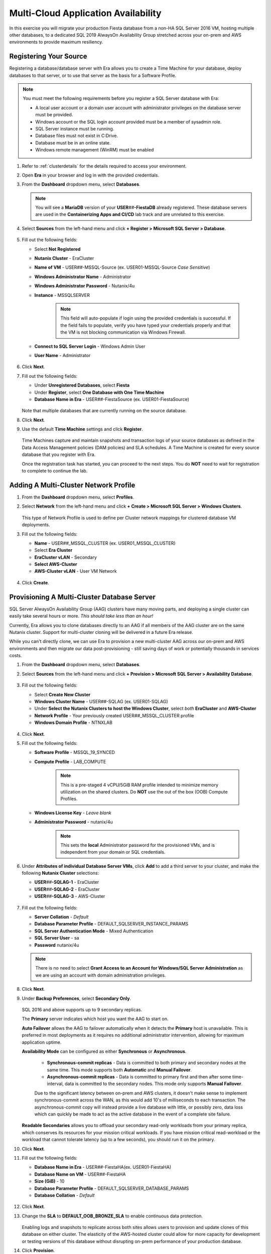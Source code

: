 .. _db_clustersaag:

------------------------------------
Multi-Cloud Application Availability
------------------------------------

In this exercise you will migrate your production Fiesta database from a non-HA SQL Server 2016 VM, hosting multiple other databases, to a dedicated SQL 2019 AlwaysOn Availability Group stretched across your on-prem and AWS environments to provide maximum resiliency.

Registering Your Source
+++++++++++++++++++++++

Registering a database/database server with Era allows you to create a Time Machine for your database, deploy databases to that server, or to use that server as the basis for a Software Profile.

.. note::

   You must meet the following requirements before you register a SQL Server database with Era:

   - A local user account or a domain user account with administrator privileges on the database server must be provided.
   - Windows account or the SQL login account provided must be a member of sysadmin role.
   - SQL Server instance must be running.
   - Database files must not exist in C:\ Drive.
   - Database must be in an online state.
   - Windows remote management (WinRM) must be enabled

#. Refer to :ref:`clusterdetails` for the details required to access your environment.

#. Open **Era** in your browser and log in with the provided credentials.

#. From the **Dashboard** dropdown menu, select **Databases**.

   .. figure:: images/1.png

   .. note::

      You will see a **MariaDB** version of your **USER**\ *##*\ **-FiestaDB** already registered. These database servers are used in the **Containerizing Apps and CI/CD** lab track and are unrelated to this exercise.

#. Select **Sources** from the left-hand menu and click **+ Register > Microsoft SQL Server > Database**.

   .. figure:: images/4.png

#. Fill out the following fields:

   - Select **Not Registered**
   - **Nutanix Cluster** - EraCluster
   - **Name of VM** - USER\ *##*\ -MSSQL-Source (ex. USER01-MSSQL-Source *Case Sensitive*)
   - **Windows Administrator Name** - Administrator
   - **Windows Administrator Password** - Nutanix/4u
   - **Instance** - MSSQLSERVER

      .. note::

         This field will auto-populate if login using the provided credentials is successful. If the field fails to populate, verify you have typed your credentials properly and that the VM is not blocking communication via Windows Firewall.

   - **Connect to SQL Server Login** - Windows Admin User
   - **User Name** - Administrator

   .. figure:: images/5.png

#. Click **Next**.

#. Fill out the following fields:

   - Under **Unregistered Databases**, select **Fiesta**
   - Under **Register**, select **One Database with One Time Machine**
   - **Database Name in Era** - USER\ *##*\ -FiestaSource (ex. USER01-FiestaSource)

   .. figure:: images/6.png

   Note that multiple databases that are currently running on the source database.

#. Click **Next**.

#. Use the default **Time Machine** settings and click **Register**.

   .. figure:: images/7.png

   Time Machines capture and maintain snapshots and transaction logs of your source databases as defined in the Data Access Management policies (DAM policies) and SLA schedules. A Time Machine is created for every source database that you register with Era.

   Once the registration task has started, you can proceed to the next steps. You do **NOT** need to wait for registration to complete to continue the lab.

Adding A Multi-Cluster Network Profile
++++++++++++++++++++++++++++++++++++++

#. From the **Dashboard** dropdown menu, select **Profiles**.

#. Select **Network** from the left-hand menu and click **+ Create > Microsoft SQL Server > Windows Clusters**.

   .. figure:: images/2.png

   This type of Network Profile is used to define per Cluster network mappings for clustered database VM deployments.

#. Fill out the following fields:

   - **Name** - USER\ *##*\ _MSSQL_CLUSTER (ex. USER01_MSSQL_CLUSTER)
   - Select **Era Cluster**
   - **EraCluster vLAN** - Secondary
   - **Select AWS-Cluster**
   - **AWS-Cluster vLAN** - User VM Network

   .. figure:: images/3.png

#. Click **Create**.

Provisioning A Multi-Cluster Database Server
++++++++++++++++++++++++++++++++++++++++++++

SQL Server AlwaysOn Availability Group (AAG) clusters have many moving parts, and deploying a single cluster can easily take several hours or more. *This should take less than an hour!*

Currently, Era allows you to clone databases directly to an AAG if all members of the AAG cluster are on the same Nutanix cluster. Support for multi-cluster cloning will be delivered in a future Era release.

While you can't directly clone, we can use Era to provision a new multi-cluster AAG across our on-prem and AWS environments and then migrate our data post-provisioning - still saving days of work or potentially thousands in services costs.

#. From the **Dashboard** dropdown menu, select **Databases**.

#. Select **Sources** from the left-hand menu and click **+ Provision > Microsoft SQL Server > Availability Database**.

   .. figure:: images/8.png

#. Fill out the following fields:

   - Select **Create New Cluster**
   - **Windows Cluster Name** - USER\ *##*\ -SQLAG (ex. USER01-SQLAG)
   - Under **Select the Nutanix Clusters to host the Windows Cluster**, select *both* **EraCluster** and **AWS-Cluster**
   - **Network Profile** - Your previously created USER\ *##*\ _MSSQL_CLUSTER profile
   - **Windows Domain Profile** - NTNXLAB

   .. figure:: images/9.png

#. Click **Next**.

#. Fill out the following fields:

   - **Software Profile** - MSSQL_19_SYNCED
   - **Compute Profile** - LAB_COMPUTE

      .. note::

         This is a pre-staged 4 vCPU/5GiB RAM profile intended to minimize memory utilization on the shared clusters. Do **NOT** use the out of the box (OOB) Compute Profiles.

   - **Windows License Key** - *Leave blank*
   - **Administrator Password** - nutanix/4u

      .. note::

         This sets the **local** Administrator password for the provisioned VMs, and is independent from your domain or SQL credentials.

   .. figure:: images/10.png

#. Under **Attributes of individual Database Server VMs**, click **Add** to add a third server to your cluster, and make the following **Nutanix Cluster** selections:

   - **USER**\ *##*\ **-SQLAG-1** - EraCluster
   - **USER**\ *##*\ **-SQLAG-2** - EraCluster
   - **USER**\ *##*\ **-SQLAG-3** - AWS-Cluster

   .. figure:: images/11.png

#. Fill out the following fields:

   - **Server Collation** - *Default*
   - **Database Parameter Profile** - DEFAULT_SQLSERVER_INSTANCE_PARAMS
   - **SQL Server Authentication Mode** - Mixed Authentication
   - **SQL Server User** - sa
   - **Password** nutanix/4u

   .. figure:: images/12.png

   .. note::

      There is no need to select **Grant Access to an Account for Windows/SQL Server Administration** as we are using an account with domain administration privileges.

#. Click **Next**.

#. Under **Backup Preferences**, select **Secondary Only**.

   .. figure:: images/13.png

   SQL 2016 and above supports up to 9 secondary replicas.

   The **Primary** server indicates which host you want the AAG to start on.

   **Auto Failover** allows the AAG to failover automatically when it detects the **Primary** host is unavailable. This is preferred in most deployments as it requires no additional administrator intervention, allowing for maximum application uptime.

   **Availability Mode** can be configured as either **Synchronous** or **Asynchronous**.

      - **Synchronous-commit replicas** - Data is committed to both primary and secondary nodes at the same time. This mode supports both **Automatic** and **Manual Failover**.
      - **Asynchronous-commit replicas** - Data is committed to primary first and then after some time-interval, data is committed to the secondary nodes. This mode only supports **Manual Failover**.

      Due to the significant latency between on-prem and AWS clusters, it doesn't make sense to implement synchronous-commit across the WAN, as this would add 10's of milliseconds to each transaction. The asynchronous-commit copy will instead provide a live database with little, or possibly zero, data loss which can quickly be made to act as the active database in the event of a complete site failure.

   **Readable Secondaries** allows you to offload your secondary read-only workloads from your primary replica, which conserves its resources for your mission critical workloads. If you have mission critical read-workload or the workload that cannot tolerate latency (up to a few seconds), you should run it on the primary.

#. Click **Next**.

#. Fill out the following fields:

   - **Database Name in Era** - USER\ *##*\-FiestaHA\ (ex. USER01-FiestaHA)
   - **Database Name on VM** - USER\ *##*\-FiestaHA\
   - **Size (GiB)** - 10
   - **Database Parameter Profile** - DEFAULT_SQLSERVER_DATABASE_PARAMS
   - **Database Collation** - *Default*

   .. figure:: images/14.png

#. Click **Next**.

#. Change the **SLA** to **DEFAULT_OOB_BRONZE_SLA** to enable continuous data protection.

   .. figure:: images/15.png

   Enabling logs and snapshots to replicate across both sites allows users to provision and update clones of this database on either cluster. The elasticity of the AWS-hosted cluster could allow for more capacity for development or testing versions of this database without disrupting on-prem performance of your production database.

#. Click **Provision**.

#. Click the **The operation to provision USER**\ *##*\ **-FiestaHA has started** link to view progress. Alternatively, select **Operations** from the Era dropdown menu.

   Within the first couple minutes, you should see the VMs being provisioned in parallel to your 2 Nutanix clusters.

   .. figure:: images/16.png

   Once the database servers have been provisioned and registered with Era, Era will fully automate the process of installing the Windows Failover cluster, creating the Always-On Availability Group, joining replicas to the group, and finally creating and registering your database.

   This process will take approximately 30-45 minutes to complete.

   .. figure:: https://media.giphy.com/media/ZFnb8G00YssucZnVvf/giphy.gif

   While you wait, you can proceed to :ref:`db_clustersdam` and then return to this exercise.

Importing Your Database
+++++++++++++++++++++++

Once your **Provision Database** operation has successfully completed, you can import your data into the **USER**\ *##*\ **-FiestaHA** database.

In a production environment, you would follow a manual backup/restore procedure from your source to your destination database. For the sake of conserving lab time, you will import data directly into your destination database by executing a SQL query (as the example database is small).

#. From **Prism Central**, launch the VM console of your **USER**\ *##*\ **-SQLAG-1** VM.

#. Log in using the **NTNXLAB\\Administrator** credentials.

#. Enable **Remote Desktop** for the VM as shown in the screenshot below and **connect via RDP** for a smoother experience over remote connections.

   .. figure:: images/20.png

#. Within your **USER**\ *##*\ **-SQLAG-1** VM, launch **Microsoft SQL Server Management Studio** from the Start menu.

#. Click **Connect** to connect to the local database instance as the currently logged in user.

   .. figure:: images/21.png

#. In the **Object Explorer**, expand **USER**\ *##*\ **-SQLAG-1 > Databases**.

#. Right-click the **USER**\ *##*\ **-FiestaHA** database and select **New Query**.

   .. figure:: images/31.png

#. In the **SQLQuery1.sql** field, copy and paste the following:

   .. literalinclude:: FiestaDB-MSSQL.sql
     :caption: FiestaDB Data Import Script
     :language: sql

#. Click **Execute**.

   .. figure:: images/32.png

..   #. Click **Next**.

   #. Select **SQL Server Native Client 11.0** from the **Data Source** dropdown menu.

   #. Fill out the following fields:

      - **Server Name** - Your USER\ *##*\ -MSSQL-Source VM IP address
      - **Authentication** - Use SQL Server Authentication (as the source database server is not joined the the NTNXLAB domain)
      - **Username** - sa
      - **Password** - Nutanix/1234
      - **Database** - Fiesta

      .. figure:: images/23.png

      .. note::

         You may need to click **Refresh** after entering the **sa** credentials of your source server.

   #. Click **Next**.

   #. Select **SQL Server Native Client 11.0** from the **Destination** dropdown menu. Your local host and **USER**\ *##*\ **-FiestaHA** database should be automatically selected.

      .. figure:: images/24.png

   #. Click **Next**.

   #. Select **Copy data from one or more tables or views** and click **Next**.

   #. Select all tables as shown below.

      .. figure:: images/25.png

   #. Ensure **Run immediately is selected** (Default) and click **Finish > Finish** to begin the copy operation.

#. Close your RDP session.

Testing Failover Using Your Application
+++++++++++++++++++++++++++++++++++++++

Before testing failover, you will need to update the configuration of your Fiesta application to point to your new, highly available database. To simplify this process, your Fiesta application Blueprint includes a **Calm Action** to automate this process. **Actions** are a great option for automating post-deployment tasks for an application, such as scaling in or scaling out.

#. In **Era**, from the **Dashboard** dropdown menu, select **Database Server VMs**.

#. Select **List** from the left-hand menu, and click your **USER**\ *##*\ **-SQLAG** cluster to view its details.

   .. figure:: images/17.png

#. Under **Topology**, take note of the **Always On Availability Group** DNS name (ex. **USER01-SQLAG_AG**). This is a round robin DNS entry providing all available listener IP addresses used to connect to the database from your web server VM.

   .. figure:: images/18.png

#. In **Prism Central**, select :fa:`bars` **> Services > Calm**.

#. Under **Applications**, select your **USER**\ *##*\ **-Fiesta** application.

   .. figure:: images/27.png

#. Under the **Manage** tab, click the **Update DB Config** :fa:`play` icon.

   .. figure:: images/28.png

#. Fill out the following fields:

   - **New DB Name** - **USER**\ *##*\ **-FiestaHA** (ex. USER01-FiestaHA)

      .. note::

         This must match the name of your database as it appears within Era and the SQL Management Studio. The value above assumes you have followed the naming conventions provided in the lab.

   - **New DB Server IP Address** - Your fully qualified **USER**\ *##*\ **-SQLAG_AG** from **Step 3** (ex. USER01-SQLAG_AG.ntnxlab.local)
   - **User Name** - Administrator
   - **Domain** - NTNXLAB
   - **Password** - nutanix/4u

   .. figure:: images/29.png

#. Click **Run**.

   The action will update the **config.js** file on your **USER**\ *##*\ **-FiestaWeb** VM and restart the Fiesta service. This process only takes a few seconds and can be verified in the **Audit** tab.

   .. figure:: images/30.png

#. Verify the connection to your new database was successful by browsing to \http://*USER##-FiestaWeb-IP-ADDRESS*\ and using the web app to make an update to the database.

   This can be done by clicking **Stores > Add New Store** and filling out the required fields.

   .. figure:: images/33.png

#. In **Prism Central**, power off your **USER**\ *##*\ **-SQLAG-1** VM running on your on-premises cluster.

   .. figure:: images/34.png

#. Immediately begin refreshing your Fiesta web interface.

   You should experience less than a minute of downtime while the Availability Group *automatically* fails over to **USER**\ *##*\ **-SQLAG-2**. When the site returns, observe that your newly added store data has been preserved due to the synchronous configuration of your on-premises database servers.

#. Return to **Prism Central** and power off your **USER**\ *##*\ **-SQLAG-2** VM, leaving no local copies of your database.

   .. figure:: images/35.png

#. Open the VM console for your **USER**\ *##*\ **-SQLAG-3** VM and login using the **NTNXLAB\\Administrator** credential.

#. Open the **Microsoft SQL Server Management Studio** from the Start menu.

#. Click **Connect** to connect to the local database instance as the currently logged in user.

#. In the **Object Explorer**, expand **Always On Availability > Availability Groups**. Right-click **USER**\ *##*\ **-SQLAG_AG** and select **Failover** to activate the asynchronous replica database.

   .. figure:: images/36.png

#. Click **Next**.

#. Select your remaining SQL server as the **New Primary Replica**.

   .. figure:: images/37.png

#. Click **Next**.

#. Accept the data loss warning.

   .. figure:: images/38.png

#. Click **Next > Finish** to complete the failover and bring **USER**\ *##*\ **-FiestaHA** back online.

#. Click **Close**.

#. Return to **Era > Database Server VMs > List > USER**\ *##*\ **-SQLAG** and verify that the database is still shown as available.

   .. figure:: images/40.png

   The Fiesta application will not immediately begin working following bringing the database back online, as the **USER**\ *##*\ **-SQLAG_AG.ntnxlab.local** DNS entry used by the web server VM to connect to the database will still attempt to connect to the on-premises listener IP.

#. Optionally, you can update your Fiesta configuration again using the same **Calm Action** to point to your 10.210.X.X listener IP address, as shown in the Topology view in Era.

   In a production scenario, a proper load balancer would be used across both sites to re-direct to whichever SQL listener IP is associated with the primary replica of the database. Additionally, you would also scale the web tier across sites and similarly leverage a load balancer for connectivity.

Takeaways
+++++++++

- Nutanix Clusters provides capacity for instant lift and shift of database workloads to the cloud

- Era's multi-cluster support, combined with Nutanix Clusters, allows you to provision highly available databases across clouds in minutes, without deep SQL Server administration knowledge

